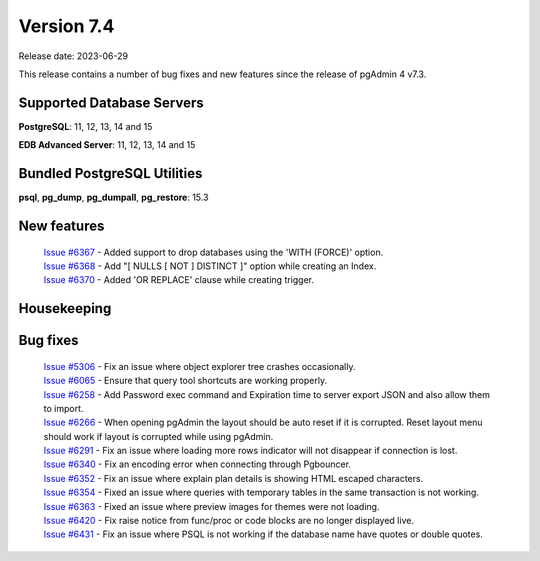***********
Version 7.4
***********

Release date: 2023-06-29

This release contains a number of bug fixes and new features since the release of pgAdmin 4 v7.3.

Supported Database Servers
**************************
**PostgreSQL**: 11, 12, 13, 14 and 15

**EDB Advanced Server**: 11, 12, 13, 14 and 15

Bundled PostgreSQL Utilities
****************************
**psql**, **pg_dump**, **pg_dumpall**, **pg_restore**: 15.3


New features
************

  | `Issue #6367 <https://github.com/pgadmin-org/pgadmin4/issues/6367>`_ -  Added support to drop databases using the 'WITH (FORCE)' option.
  | `Issue #6368 <https://github.com/pgadmin-org/pgadmin4/issues/6368>`_ -  Add "[ NULLS [ NOT ] DISTINCT ]" option while creating an Index.
  | `Issue #6370 <https://github.com/pgadmin-org/pgadmin4/issues/6370>`_ -  Added 'OR REPLACE' clause while creating trigger.

Housekeeping
************


Bug fixes
*********

  | `Issue #5306 <https://github.com/pgadmin-org/pgadmin4/issues/5306>`_ -  Fix an issue where object explorer tree crashes occasionally.
  | `Issue #6065 <https://github.com/pgadmin-org/pgadmin4/issues/6065>`_ -  Ensure that query tool shortcuts are working properly.
  | `Issue #6258 <https://github.com/pgadmin-org/pgadmin4/issues/6258>`_ -  Add Password exec command and Expiration time to server export JSON and also allow them to import.
  | `Issue #6266 <https://github.com/pgadmin-org/pgadmin4/issues/6266>`_ -  When opening pgAdmin the layout should be auto reset if it is corrupted. Reset layout menu should work if layout is corrupted while using pgAdmin.
  | `Issue #6291 <https://github.com/pgadmin-org/pgadmin4/issues/6291>`_ -  Fix an issue where loading more rows indicator will not disappear if connection is lost.
  | `Issue #6340 <https://github.com/pgadmin-org/pgadmin4/issues/6340>`_ -  Fix an encoding error when connecting through Pgbouncer.
  | `Issue #6352 <https://github.com/pgadmin-org/pgadmin4/issues/6352>`_ -  Fix an issue where explain plan details is showing HTML escaped characters.
  | `Issue #6354 <https://github.com/pgadmin-org/pgadmin4/issues/6354>`_ -  Fixed an issue where queries with temporary tables in the same transaction is not working.
  | `Issue #6363 <https://github.com/pgadmin-org/pgadmin4/issues/6363>`_ -  Fixed an issue where preview images for themes were not loading.
  | `Issue #6420 <https://github.com/pgadmin-org/pgadmin4/issues/6420>`_ -  Fix raise notice from func/proc or code blocks are no longer displayed live.
  | `Issue #6431 <https://github.com/pgadmin-org/pgadmin4/issues/6431>`_ -  Fix an issue where PSQL is not working if the database name have quotes or double quotes.

